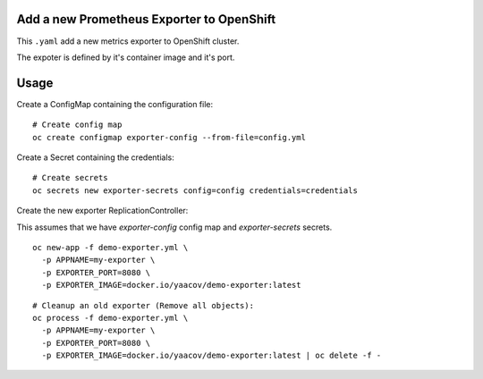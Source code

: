 Add a new Prometheus Exporter to OpenShift
==========================================

This ``.yaml`` add a new metrics exporter to OpenShift cluster.

The expoter is defined by it's container image and it's port.

Usage
=====

Create a ConfigMap containing the configuration file:

::

    # Create config map
    oc create configmap exporter-config --from-file=config.yml

Create a Secret containing the credentials:

::

    # Create secrets
    oc secrets new exporter-secrets config=config credentials=credentials


Create the new exporter ReplicationController:

This assumes that we have `exporter-config` config map and `exporter-secrets` secrets.

::

    oc new-app -f demo-exporter.yml \
      -p APPNAME=my-exporter \
      -p EXPORTER_PORT=8080 \
      -p EXPORTER_IMAGE=docker.io/yaacov/demo-exporter:latest

::

    # Cleanup an old exporter (Remove all objects):
    oc process -f demo-exporter.yml \
      -p APPNAME=my-exporter \
      -p EXPORTER_PORT=8080 \
      -p EXPORTER_IMAGE=docker.io/yaacov/demo-exporter:latest | oc delete -f -
